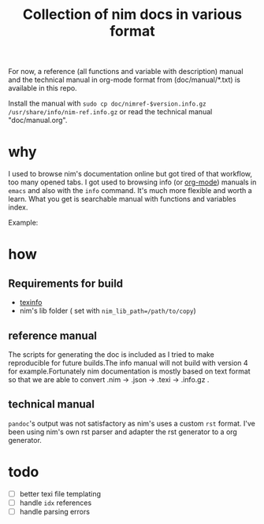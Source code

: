 #+TITLE: Collection of nim docs in various format

For now, a reference (all functions and variable with description)
manual and the technical manual in org-mode format from
(doc/manual/*.txt) is available in this repo.

Install the manual with ~sudo cp doc/nimref-$version.info.gz
/usr/share/info/nim-ref.info.gz~ or read the technical manual
"doc/manual.org".

* why

I used to browse nim's documentation online but got tired of that
workflow, too many opened tabs. I got used to browsing info (or [[http://orgmode.org/][org-mode]]) manuals in
=emacs= and also with the =info= command. It's much more flexible and
worth a learn. What you get is searchable manual with functions and
variables index.

Example:
[[file:Pictures/2016-05-08-09:38:56_1620x360+0+1051.png]]

* how
** Requirements for build
   - [[https://www.gnu.org/software/texinfo/][texinfo]]
   - nim's lib folder ( set with =nim_lib_path=/path/to/copy=)

** reference manual
The scripts for generating the doc is included as I tried to make
reproducible for future builds.The info manual will not build with
version 4 for example.Fortunately nim documentation is mostly based on
text format so that we are able to convert .nim -> .json -> .texi ->
.info.gz .

** technical manual

=pandoc='s output was not satisfactory as nim's uses a custom =rst=
format. I've been using nim's own rst parser and adapter the rst
generator to a org generator.

* todo

  - [ ] better texi file templating
  - [ ] handle ~idx~ references
  - [ ] handle parsing errors

